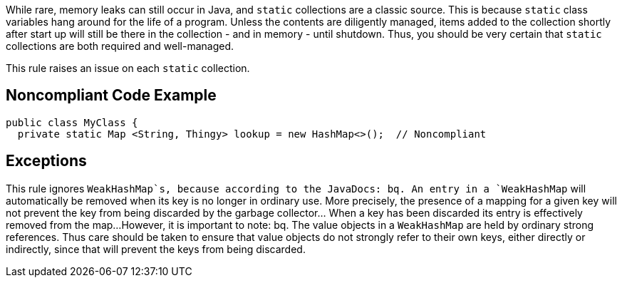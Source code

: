 While rare, memory leaks can still occur in Java, and `+static+` collections are a classic source. This is because `+static+` class variables hang around for the life of a program. Unless the contents are diligently managed, items added to the collection shortly after start up will still be there in the collection - and in memory - until shutdown. Thus, you should be very certain that `+static+` collections are both required and well-managed. 

This rule raises an issue on each `+static+` collection.


== Noncompliant Code Example

----
public class MyClass {
  private static Map <String, Thingy> lookup = new HashMap<>();  // Noncompliant
----


== Exceptions

This rule ignores `+WeakHashMap+`s, because according to the JavaDocs:
bq. An entry in a `+WeakHashMap+` will automatically be removed when its key is no longer in ordinary use. More precisely, the presence of a mapping for a given key will not prevent the key from being discarded by the garbage collector... When a key has been discarded its entry is effectively removed from the map...
However, it is important to note:
bq. The value objects in a `+WeakHashMap+` are held by ordinary strong references. Thus care should be taken to ensure that value objects do not strongly refer to their own keys, either directly or indirectly, since that will prevent the keys from being discarded.

